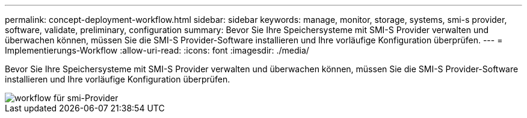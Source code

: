 ---
permalink: concept-deployment-workflow.html 
sidebar: sidebar 
keywords: manage, monitor, storage, systems, smi-s provider, software, validate, preliminary, configuration 
summary: Bevor Sie Ihre Speichersysteme mit SMI-S Provider verwalten und überwachen können, müssen Sie die SMI-S Provider-Software installieren und Ihre vorläufige Konfiguration überprüfen. 
---
= Implementierungs-Workflow
:allow-uri-read: 
:icons: font
:imagesdir: ./media/


[role="lead"]
Bevor Sie Ihre Speichersysteme mit SMI-S Provider verwalten und überwachen können, müssen Sie die SMI-S Provider-Software installieren und Ihre vorläufige Konfiguration überprüfen.

image::../media/smi_s_provider_workflow.gif[workflow für smi-Provider]
